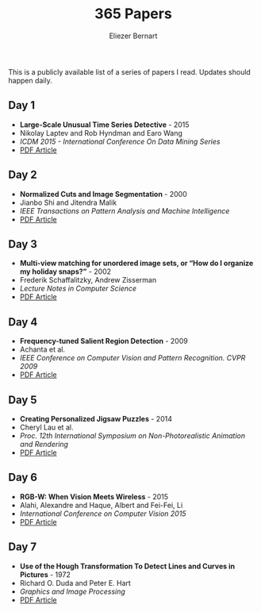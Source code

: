#+TITLE: 365 Papers
#+AUTHOR: Eliezer Bernart
#+EMAIL: firstname.lastname@gmail.com

This is a publicly available list of a series of papers I read.
Updates should happen daily.

** Day 1
+ *Large-Scale Unusual Time Series Detective* - 2015
+ Nikolay Laptev and Rob Hyndman and Earo Wang
+ /ICDM 2015 - International Conference On Data Mining Series/
+ [[https://labs.yahoo.com/mobstor/publication_attachments/main.pdf][PDF Article]]  
** Day 2
+ *Normalized Cuts and Image Segmentation* - 2000
+ Jianbo Shi and Jitendra Malik
+ /IEEE Transactions on Pattern Analysis and Machine Intelligence/
+ [[http://www.cs.cmu.edu/~jshi/papers/pami_ncut.pdf][PDF Article]]
** Day 3
+ *Multi-view matching for unordered image sets, or “How do I organize my holiday snaps?”* - 2002
+ Frederik Schaffalitzky, Andrew Zisserman
+ /Lecture Notes in Computer Science/
+ [[http://www.researchgate.net/profile/Frederik_Schaffalitzky/publication/227169830_Multi-view_Matching_for_Unordered_Image_Sets_or_How_Do_I_Organize_My_Holiday_Snaps/links/0c96053581b96a9ce2000000.pdf][PDF Article]]
** Day 4
+ *Frequency-tuned Salient Region Detection* - 2009
+ Achanta et al.
+ /IEEE Conference on Computer Vision and Pattern Recognition. CVPR 2009/
+ [[http://infoscience.epfl.ch/record/135217/files/1708.pdf][PDF Article]]
** Day 5
+ *Creating Personalized Jigsaw Puzzles* - 2014
+ Cheryl Lau et al.
+ /Proc. 12th International Symposium on Non-Photorealistic Animation and Rendering/
+ [[http://chateaunoir.net/static/data/lau_2014_CreatingPersonalizedJigsawPuzzles.pdf][PDF Article]]
** Day 6
+ *RGB-W: When Vision Meets Wireless* - 2015
+ Alahi, Alexandre and Haque, Albert and Fei-Fei, Li
+ /International Conference on Computer Vision 2015/
+ [[http://vision.stanford.edu/pdf/RGBW_ICCV15.pdf][PDF Article]]
** Day 7
+ *Use of the Hough Transformation To Detect Lines and Curves in Pictures* - 1972
+ Richard O. Duda and Peter E. Hart 
+ /Graphics and Image Processing/
+ [[http://www.cse.unr.edu/~bebis/CS474/Handouts/HoughTransformPaper.pdf][PDF Article]]
